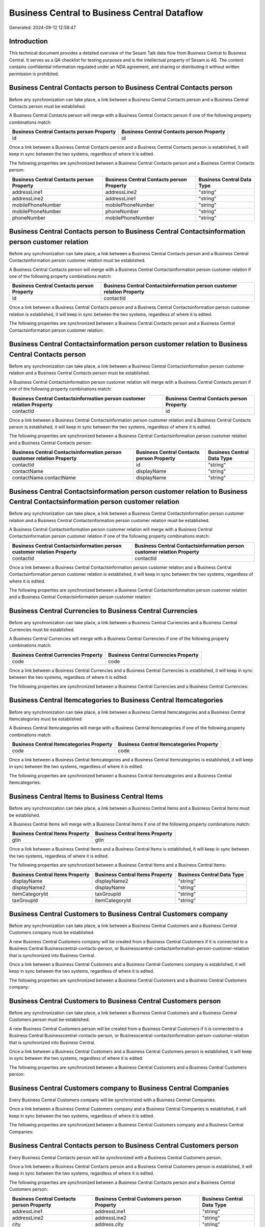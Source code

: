 =============================================
Business Central to Business Central Dataflow
=============================================

Generated: 2024-09-12 12:58:47

Introduction
------------

This technical document provides a detailed overview of the Sesam Talk data flow from Business Central to Business Central. It serves as a QA checklist for testing purposes and is the intellectual property of Sesam.io AS. The content contains confidential information regulated under an NDA agreement, and sharing or distributing it without written permission is prohibited.

Business Central Contacts person to Business Central Contacts person
--------------------------------------------------------------------
Before any synchronization can take place, a link between a Business Central Contacts person and a Business Central Contacts person must be established.

A Business Central Contacts person will merge with a Business Central Contacts person if one of the following property combinations match:

.. list-table::
   :header-rows: 1

   * - Business Central Contacts person Property
     - Business Central Contacts person Property
   * - id
     - id

Once a link between a Business Central Contacts person and a Business Central Contacts person is established, it will keep in sync between the two systems, regardless of where it is edited.

The following properties are synchronized between a Business Central Contacts person and a Business Central Contacts person:

.. list-table::
   :header-rows: 1

   * - Business Central Contacts person Property
     - Business Central Contacts person Property
     - Business Central Data Type
   * - addressLine1
     - addressLine2
     - "string"
   * - addressLine2
     - addressLine1
     - "string"
   * - mobilePhoneNumber
     - mobilePhoneNumber
     - "string"
   * - mobilePhoneNumber
     - phoneNumber
     - "string"
   * - phoneNumber
     - mobilePhoneNumber
     - "string"


Business Central Contacts person to Business Central Contactsinformation person customer relation
-------------------------------------------------------------------------------------------------
Before any synchronization can take place, a link between a Business Central Contacts person and a Business Central Contactsinformation person customer relation must be established.

A Business Central Contacts person will merge with a Business Central Contactsinformation person customer relation if one of the following property combinations match:

.. list-table::
   :header-rows: 1

   * - Business Central Contacts person Property
     - Business Central Contactsinformation person customer relation Property
   * - id
     - contactId

Once a link between a Business Central Contacts person and a Business Central Contactsinformation person customer relation is established, it will keep in sync between the two systems, regardless of where it is edited.

The following properties are synchronized between a Business Central Contacts person and a Business Central Contactsinformation person customer relation:

.. list-table::
   :header-rows: 1

   * - Business Central Contacts person Property
     - Business Central Contactsinformation person customer relation Property
     - Business Central Data Type


Business Central Contactsinformation person customer relation to Business Central Contacts person
-------------------------------------------------------------------------------------------------
Before any synchronization can take place, a link between a Business Central Contactsinformation person customer relation and a Business Central Contacts person must be established.

A Business Central Contactsinformation person customer relation will merge with a Business Central Contacts person if one of the following property combinations match:

.. list-table::
   :header-rows: 1

   * - Business Central Contactsinformation person customer relation Property
     - Business Central Contacts person Property
   * - contactId
     - id

Once a link between a Business Central Contactsinformation person customer relation and a Business Central Contacts person is established, it will keep in sync between the two systems, regardless of where it is edited.

The following properties are synchronized between a Business Central Contactsinformation person customer relation and a Business Central Contacts person:

.. list-table::
   :header-rows: 1

   * - Business Central Contactsinformation person customer relation Property
     - Business Central Contacts person Property
     - Business Central Data Type
   * - contactId
     - id
     - "string"
   * - contactName
     - displayName
     - "string"
   * - contactName.contactName
     - displayName
     - "string"


Business Central Contactsinformation person customer relation to Business Central Contactsinformation person customer relation
------------------------------------------------------------------------------------------------------------------------------
Before any synchronization can take place, a link between a Business Central Contactsinformation person customer relation and a Business Central Contactsinformation person customer relation must be established.

A Business Central Contactsinformation person customer relation will merge with a Business Central Contactsinformation person customer relation if one of the following property combinations match:

.. list-table::
   :header-rows: 1

   * - Business Central Contactsinformation person customer relation Property
     - Business Central Contactsinformation person customer relation Property
   * - contactId
     - contactId

Once a link between a Business Central Contactsinformation person customer relation and a Business Central Contactsinformation person customer relation is established, it will keep in sync between the two systems, regardless of where it is edited.

The following properties are synchronized between a Business Central Contactsinformation person customer relation and a Business Central Contactsinformation person customer relation:

.. list-table::
   :header-rows: 1

   * - Business Central Contactsinformation person customer relation Property
     - Business Central Contactsinformation person customer relation Property
     - Business Central Data Type


Business Central Currencies to Business Central Currencies
----------------------------------------------------------
Before any synchronization can take place, a link between a Business Central Currencies and a Business Central Currencies must be established.

A Business Central Currencies will merge with a Business Central Currencies if one of the following property combinations match:

.. list-table::
   :header-rows: 1

   * - Business Central Currencies Property
     - Business Central Currencies Property
   * - code
     - code

Once a link between a Business Central Currencies and a Business Central Currencies is established, it will keep in sync between the two systems, regardless of where it is edited.

The following properties are synchronized between a Business Central Currencies and a Business Central Currencies:

.. list-table::
   :header-rows: 1

   * - Business Central Currencies Property
     - Business Central Currencies Property
     - Business Central Data Type


Business Central Itemcategories to Business Central Itemcategories
------------------------------------------------------------------
Before any synchronization can take place, a link between a Business Central Itemcategories and a Business Central Itemcategories must be established.

A Business Central Itemcategories will merge with a Business Central Itemcategories if one of the following property combinations match:

.. list-table::
   :header-rows: 1

   * - Business Central Itemcategories Property
     - Business Central Itemcategories Property
   * - code
     - code

Once a link between a Business Central Itemcategories and a Business Central Itemcategories is established, it will keep in sync between the two systems, regardless of where it is edited.

The following properties are synchronized between a Business Central Itemcategories and a Business Central Itemcategories:

.. list-table::
   :header-rows: 1

   * - Business Central Itemcategories Property
     - Business Central Itemcategories Property
     - Business Central Data Type


Business Central Items to Business Central Items
------------------------------------------------
Before any synchronization can take place, a link between a Business Central Items and a Business Central Items must be established.

A Business Central Items will merge with a Business Central Items if one of the following property combinations match:

.. list-table::
   :header-rows: 1

   * - Business Central Items Property
     - Business Central Items Property
   * - gtin
     - gtin

Once a link between a Business Central Items and a Business Central Items is established, it will keep in sync between the two systems, regardless of where it is edited.

The following properties are synchronized between a Business Central Items and a Business Central Items:

.. list-table::
   :header-rows: 1

   * - Business Central Items Property
     - Business Central Items Property
     - Business Central Data Type
   * - displayName
     - displayName2
     - "string"
   * - displayName2
     - displayName
     - "string"
   * - itemCategoryId
     - taxGroupId
     - "string"
   * - taxGroupId
     - itemCategoryId
     - "string"


Business Central Customers to Business Central Customers company
----------------------------------------------------------------
Before any synchronization can take place, a link between a Business Central Customers and a Business Central Customers company must be established.

A new Business Central Customers company will be created from a Business Central Customers if it is connected to a Business Central Businesscentral-contacts-person, or Businesscentral-contactsinformation-person-customer-relation that is synchronized into Business Central.

Once a link between a Business Central Customers and a Business Central Customers company is established, it will keep in sync between the two systems, regardless of where it is edited.

The following properties are synchronized between a Business Central Customers and a Business Central Customers company:

.. list-table::
   :header-rows: 1

   * - Business Central Customers Property
     - Business Central Customers company Property
     - Business Central Data Type


Business Central Customers to Business Central Customers person
---------------------------------------------------------------
Before any synchronization can take place, a link between a Business Central Customers and a Business Central Customers person must be established.

A new Business Central Customers person will be created from a Business Central Customers if it is connected to a Business Central Businesscentral-contacts-person, or Businesscentral-contactsinformation-person-customer-relation that is synchronized into Business Central.

Once a link between a Business Central Customers and a Business Central Customers person is established, it will keep in sync between the two systems, regardless of where it is edited.

The following properties are synchronized between a Business Central Customers and a Business Central Customers person:

.. list-table::
   :header-rows: 1

   * - Business Central Customers Property
     - Business Central Customers person Property
     - Business Central Data Type


Business Central Customers company to Business Central Companies
----------------------------------------------------------------
Every Business Central Customers company will be synchronized with a Business Central Companies.

Once a link between a Business Central Customers company and a Business Central Companies is established, it will keep in sync between the two systems, regardless of where it is edited.

The following properties are synchronized between a Business Central Customers company and a Business Central Companies:

.. list-table::
   :header-rows: 1

   * - Business Central Customers company Property
     - Business Central Companies Property
     - Business Central Data Type


Business Central Contacts person to Business Central Customers person
---------------------------------------------------------------------
Every Business Central Contacts person will be synchronized with a Business Central Customers person.

Once a link between a Business Central Contacts person and a Business Central Customers person is established, it will keep in sync between the two systems, regardless of where it is edited.

The following properties are synchronized between a Business Central Contacts person and a Business Central Customers person:

.. list-table::
   :header-rows: 1

   * - Business Central Contacts person Property
     - Business Central Customers person Property
     - Business Central Data Type
   * - addressLine1
     - addressLine1
     - "string"
   * - addressLine2
     - addressLine2
     - "string"
   * - city
     - address.city
     - "string"
   * - city
     - addressLine2
     - "string"
   * - city
     - city
     - "string"
   * - country
     - country
     - "string"
   * - displayName
     - displayName
     - "string"
   * - email
     - email
     - "string"
   * - id
     - id (Dependant on having BusinessCentral-contact in type)
     - "string"
   * - phoneNumber
     - phoneNumber
     - "string"
   * - postalCode
     - address.postalCode
     - "string"
   * - postalCode
     - postalCode
     - "string"
   * - type
     - type
     - "string"


Business Central Customers person to Business Central Contacts person
---------------------------------------------------------------------
Every Business Central Customers person will be synchronized with a Business Central Contacts person.

Once a link between a Business Central Customers person and a Business Central Contacts person is established, it will keep in sync between the two systems, regardless of where it is edited.

The following properties are synchronized between a Business Central Customers person and a Business Central Contacts person:

.. list-table::
   :header-rows: 1

   * - Business Central Customers person Property
     - Business Central Contacts person Property
     - Business Central Data Type
   * - address.city
     - city
     - "string"
   * - address.postalCode
     - postalCode
     - "string"
   * - addressLine1
     - addressLine1
     - "string"
   * - addressLine2
     - addressLine2
     - "string"
   * - addressLine2
     - city
     - "string"
   * - city
     - city
     - "string"
   * - country
     - country
     - "string"
   * - displayName
     - displayName
     - "string"
   * - email
     - email
     - "string"
   * - id
     - id
     - "string"
   * - phoneNumber
     - phoneNumber
     - "string"
   * - postalCode
     - postalCode
     - "string"
   * - type
     - type
     - "string"

